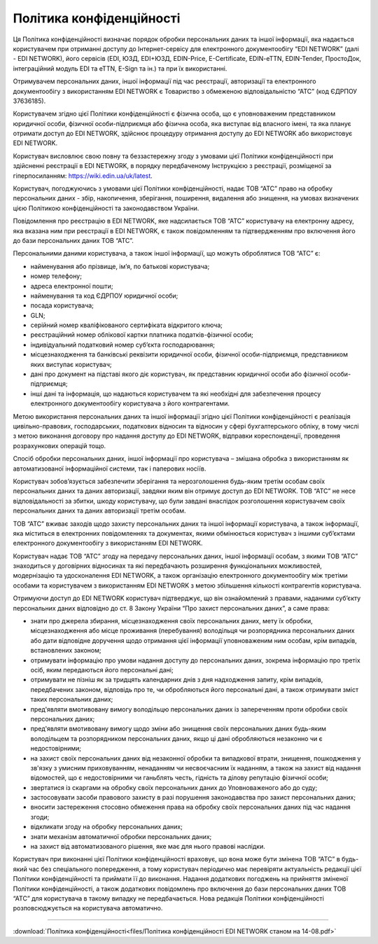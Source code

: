 Політика конфіденційності
########################################

Ця Політика конфіденційності визначає порядок обробки персональних даних та іншої інформації, яка надається користувачем при отриманні доступу до Інтернет-сервісу для електронного документообігу “EDI NETWORK” (далі - EDI NETWORK), його сервісів (EDI, ЮЗД, EDI+ЮЗД, EDIN-Price, E-Certificate, EDIN-eTTN, EDIN-Tender, ПростоДок, інтеграційний модуль EDI та eTTN, E-Sign та ін.) та при їх використанні.

Отримувачем персональних даних, іншої інформації під час реєстрації, авторизації та електронного документообігу з використанням EDI NETWORK є Товариство з обмеженою відповідальністю “АТС” (код ЄДРПОУ 37636185).

Користувачем згідно цієї Політики конфіденційності є фізична особа, що є уповноваженим представником юридичної особи, фізичної особи-підприємця або фізична особа, яка виступає від власного імені, та яка планує отримати доступ до EDI NETWORK, здійснює процедуру отримання доступу до EDI NETWORK або використовує EDI NETWORK.

Користувач висловлює свою повну та беззастережну згоду з умовами цієї Політики конфіденційності при здійсненні реєстрації в EDI NETWORK, в порядку передбаченому Інструкцією з реєстрації, розміщеної за гіперпосиланням:  https://wiki.edin.ua/uk/latest. 

Користувач, погоджуючись з умовами цієї Політики конфіденційності, надає ТОВ “АТС” право на обробку персональних даних - збір, накопичення, зберігання, поширення, видалення або знищення, на умовах визначених цією Політикою конфіденційності та законодавством України. 

Повідомлення про реєстрацію в EDI NETWORK, яке надсилається ТОВ “АТС” користувачу на електронну адресу, яка вказана ним при реєстрації в EDI NETWORK, є також повідомленням та підтвердженням про включення його до бази персональних даних ТОВ “АТС”. 

Персональними даними користувача, а також іншої інформації, що можуть оброблятися  ТОВ “АТС” є:

* найменування або прізвище, ім’я, по батькові користувача;
* номер телефону;
* адреса електронної пошти;
* найменування та код ЄДРПОУ юридичної особи;
* посада користувача;
* GLN;
* серійний номер кваліфікованого сертифіката відкритого ключа;
* реєстраційний номер облікової картки платника податків-фізичної особи;
* індивідуальний податковий номер суб’єкта господарювання;
* місцезнаходження та банківські реквізити юридичної особи, фізичної особи-підприємця, представником яких виступає користувач;
* дані про документ на підставі якого діє користувач, як представник юридичної особи або фізичної особи-підприємця;
* інші дані та інформація, що надаються користувачем та які необхідні для забезпечення процесу електронного документообігу користувача з його контрагентами.

Метою використання персональних даних та іншої інформації згідно цієї Політики конфіденційності є реалізація цивільно-правових, господарських, податкових відносин та відносин у сфері бухгалтерського обліку, в тому числі з метою виконання договору про надання доступу до EDI NETWORK, відправки кореспонденції, проведення розрахункових операцій тощо.

Спосіб обробки персональних даних, іншої інформації про користувача – змішана обробка з використанням як автоматизованої інформаційної системи, так і паперових носіїв.

Користувач зобов’язується забезпечити зберігання та нерозголошення будь-яким третім особам своїх персональних даних та даних авторизації, завдяки яким він отримує доступ до EDI NETWORK. ТОВ “АТС” не несе відповідальності за збитки, шкоду користувачу, що були завдані внаслідок розголошення користувачем своїх персональних даних та даних авторизації третім особам.

ТОВ “АТС” вживає заходів щодо захисту персональних даних та іншої інформації користувача, а також інформації, яка міститься в електронних повідомленнях та документах, якими обмінюється користувач з іншими суб’єктами електронного документообігу з використанням EDI NETWORK.

Користувач надає ТОВ “АТС” згоду на передачу персональних даних, іншої інформації особам, з якими ТОВ “АТС” знаходиться у договірних відносинах та які передбачають розширення функціональних можливостей, модернізацію та удосконалення  EDI NETWORK, а також організацію електронного документообігу між третіми особами та користувачем з використанням  EDI NETWORK з метою збільшення кількості контрагентів користувача.

Отримуючи доступ до EDI NETWORK користувач підтверджує, що він ознайомлений з правами, наданими суб’єкту персональних даних відповідно до ст. 8 Закону України “Про захист персональних даних”, а саме права:

* знати про джерела збирання, місцезнаходження своїх персональних даних, мету їх обробки, місцезнаходження або місце проживання (перебування) володільця чи розпорядника персональних даних або дати відповідне доручення щодо отримання цієї інформації уповноваженим ним особам, крім випадків, встановлених законом;
* отримувати інформацію про умови надання доступу до персональних даних, зокрема інформацію про третіх осіб, яким передаються його персональні дані;
* отримувати не пізніш як за тридцять календарних днів з дня надходження запиту, крім випадків, передбачених законом, відповідь про те, чи обробляються його персональні дані, а також отримувати зміст таких персональних даних;
* пред'являти вмотивовану вимогу володільцю персональних даних із запереченням проти обробки своїх персональних даних;
* пред'являти вмотивовану вимогу щодо зміни або знищення своїх персональних даних будь-яким володільцем та розпорядником персональних даних, якщо ці дані обробляються незаконно чи є недостовірними;
* на захист своїх персональних даних від незаконної обробки та випадкової втрати, знищення, пошкодження у зв'язку з умисним приховуванням, ненаданням чи несвоєчасним їх наданням, а також на захист від надання відомостей, що є недостовірними чи ганьблять честь, гідність та ділову репутацію фізичної особи;
* звертатися із скаргами на обробку своїх персональних даних до Уповноваженого або до суду;
* застосовувати засоби правового захисту в разі порушення законодавства про захист персональних даних;
* вносити застереження стосовно обмеження права на обробку своїх персональних даних під час надання згоди;
* відкликати згоду на обробку персональних даних;
* знати механізм автоматичної обробки персональних даних;
* на захист від автоматизованого рішення, яке має для нього правові наслідки.

Користувач при виконанні цієї Політики конфіденційності враховує, що вона може бути змінена ТОВ “АТС” в будь-який час без спеціального попередження, а тому користувач періодично має перевіряти актуальність редакції цієї Політики конфіденційності та приймати її до виконання. Надання додаткових погоджень на прийняття зміненої Політики конфіденційності, а також додаткових повідомлень про включення до бази персональних даних ТОВ “АТС” для користувача в такому випадку не передбачається. Нова редакція Політики конфіденційності розповсюджується на користувача автоматично. 

-----------------------------------------------------------

:download:`Політика конфіденційності<files/Політика конфіденційності EDI NETWORK станом на 14-08.pdf>`